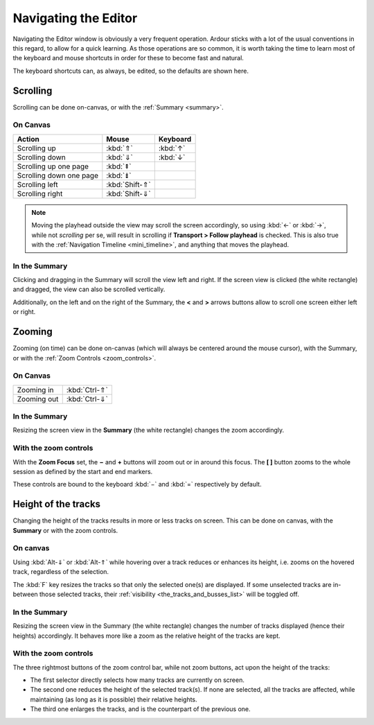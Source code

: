 .. _navigating_the_editor:

Navigating the Editor
=====================

Navigating the Editor window is obviously a very frequent operation. Ardour sticks with a lot of the usual conventions in this regard, to allow for a quick learning. As those operations are so common, it is worth taking the time to learn most of the keyboard and mouse shortcuts in order for these to become fast and natural.

The keyboard shortcuts can, as always, be edited, so the defaults are shown here.

Scrolling
---------

Scrolling can be done on-canvas, or with the :ref:`Summary <summary>`.

On Canvas
~~~~~~~~~

======================= ============== ========
Action                  Mouse          Keyboard
======================= ============== ========
Scrolling up            :kbd:`⇑`       :kbd:`↑`
Scrolling down          :kbd:`⇓`       :kbd:`↓`
Scrolling up one page   :kbd:`⇞`
Scrolling down one page :kbd:`⇟`
Scrolling left          :kbd:`Shift-⇑`  
Scrolling right         :kbd:`Shift-⇓`  
======================= ============== ========

.. note::
   Moving the playhead outside the view may scroll the screen accordingly, so using :kbd:`←` or :kbd:`→`, while not *scrolling* per se, will result in scrolling if **Transport > Follow playhead** is checked. This is also true with the :ref:`Navigation Timeline <mini_timeline>`, and anything that moves the playhead.

In the Summary
~~~~~~~~~~~~~~

Clicking and dragging in the Summary will scroll the view left and right. If the screen view is clicked (the white rectangle) and dragged, the view can also be scrolled vertically.

Additionally, on the left and on the right of the Summary, the **<** and **>** arrows buttons allow to scroll one screen either left or right.

Zooming
-------

Zooming (on time) can be done on-canvas (which will always be centered around the mouse cursor), with the Summary, or with the :ref:`Zoom Controls <zoom_controls>`.

.. _on_canvas_1:

On Canvas
~~~~~~~~~

=========== =============
Zooming in  :kbd:`Ctrl-⇑`
Zooming out :kbd:`Ctrl-⇓`
=========== =============

.. _in_the_summary-1:

In the Summary
~~~~~~~~~~~~~~

Resizing the screen view in the **Summary** (the white rectangle) changes
the zoom accordingly.

With the zoom controls
~~~~~~~~~~~~~~~~~~~~~~

With the **Zoom Focus** set, the **−** and **+** buttons will zoom out or in around this focus. The **[ ]** button zooms to the whole session as defined by the start and end markers.

These controls are bound to the keyboard :kbd:`−` and :kbd:`=` respectively by default.

Height of the tracks
--------------------

Changing the height of the tracks results in more or less tracks on screen. This can be done on canvas, with the **Summary** or with the zoom controls.

.. _on-canvas-2:

On canvas
~~~~~~~~~

Using :kbd:`Alt-⇓` or :kbd:`Alt-⇑` while hovering over a track reduces or enhances its height, i.e. zooms on the hovered track, regardless of the selection.

The :kbd:`F` key resizes the tracks so that only the selected one(s) are displayed. If some unselected tracks are in-between those selected tracks, their :ref:`visibility <the_tracks_and_busses_list>` will be toggled off.

.. _in-the-summary-2:

In the Summary
~~~~~~~~~~~~~~

Resizing the screen view in the Summary (the white rectangle) changes
the number of tracks displayed (hence their heights) accordingly. It
behaves more like a zoom as the relative height of the tracks are kept.

.. _with-the-zoom-controls-1:

With the zoom controls
~~~~~~~~~~~~~~~~~~~~~~

The three rightmost buttons of the zoom control bar, while not zoom
buttons, act upon the height of the tracks:

-  The first selector directly selects how many tracks are currently on screen.
-  The second one reduces the height of the selected track(s). If none are selected, all the tracks are affected, while maintaining (as long as it is possible) their relative heights.
-  The third one enlarges the tracks, and is the counterpart of the previous one.
